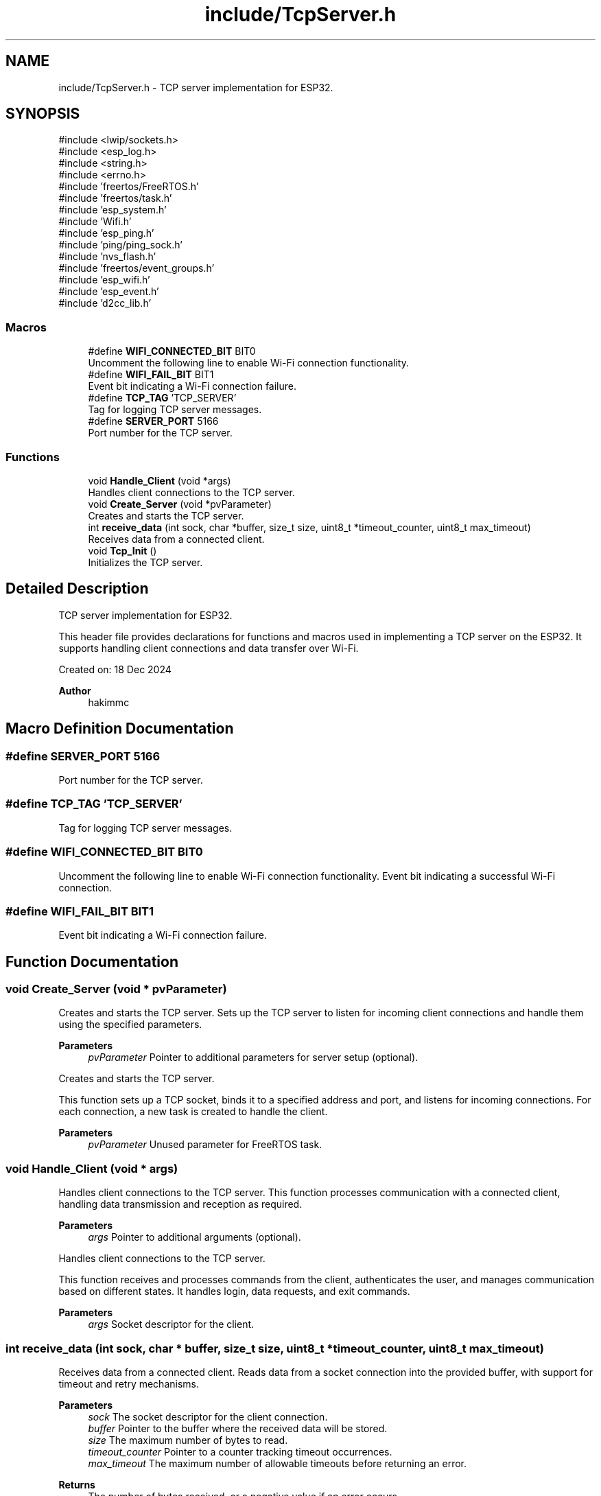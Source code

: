 .TH "include/TcpServer.h" 3 "Version v1.0.0" "SmartBMS_2209A" \" -*- nroff -*-
.ad l
.nh
.SH NAME
include/TcpServer.h \- TCP server implementation for ESP32\&.  

.SH SYNOPSIS
.br
.PP
\fR#include <lwip/sockets\&.h>\fP
.br
\fR#include <esp_log\&.h>\fP
.br
\fR#include <string\&.h>\fP
.br
\fR#include <errno\&.h>\fP
.br
\fR#include 'freertos/FreeRTOS\&.h'\fP
.br
\fR#include 'freertos/task\&.h'\fP
.br
\fR#include 'esp_system\&.h'\fP
.br
\fR#include 'Wifi\&.h'\fP
.br
\fR#include 'esp_ping\&.h'\fP
.br
\fR#include 'ping/ping_sock\&.h'\fP
.br
\fR#include 'nvs_flash\&.h'\fP
.br
\fR#include 'freertos/event_groups\&.h'\fP
.br
\fR#include 'esp_wifi\&.h'\fP
.br
\fR#include 'esp_event\&.h'\fP
.br
\fR#include 'd2cc_lib\&.h'\fP
.br

.SS "Macros"

.in +1c
.ti -1c
.RI "#define \fBWIFI_CONNECTED_BIT\fP   BIT0"
.br
.RI "Uncomment the following line to enable Wi-Fi connection functionality\&. "
.ti -1c
.RI "#define \fBWIFI_FAIL_BIT\fP   BIT1"
.br
.RI "Event bit indicating a Wi-Fi connection failure\&. "
.ti -1c
.RI "#define \fBTCP_TAG\fP   'TCP_SERVER'"
.br
.RI "Tag for logging TCP server messages\&. "
.ti -1c
.RI "#define \fBSERVER_PORT\fP   5166"
.br
.RI "Port number for the TCP server\&. "
.in -1c
.SS "Functions"

.in +1c
.ti -1c
.RI "void \fBHandle_Client\fP (void *args)"
.br
.RI "Handles client connections to the TCP server\&. "
.ti -1c
.RI "void \fBCreate_Server\fP (void *pvParameter)"
.br
.RI "Creates and starts the TCP server\&. "
.ti -1c
.RI "int \fBreceive_data\fP (int sock, char *buffer, size_t size, uint8_t *timeout_counter, uint8_t max_timeout)"
.br
.RI "Receives data from a connected client\&. "
.ti -1c
.RI "void \fBTcp_Init\fP ()"
.br
.RI "Initializes the TCP server\&. "
.in -1c
.SH "Detailed Description"
.PP 
TCP server implementation for ESP32\&. 

This header file provides declarations for functions and macros used in implementing a TCP server on the ESP32\&. It supports handling client connections and data transfer over Wi-Fi\&.

.PP
Created on: 18 Dec 2024 
.PP
\fBAuthor\fP
.RS 4
hakimmc 
.RE
.PP

.SH "Macro Definition Documentation"
.PP 
.SS "#define SERVER_PORT   5166"

.PP
Port number for the TCP server\&. 
.SS "#define TCP_TAG   'TCP_SERVER'"

.PP
Tag for logging TCP server messages\&. 
.SS "#define WIFI_CONNECTED_BIT   BIT0"

.PP
Uncomment the following line to enable Wi-Fi connection functionality\&. Event bit indicating a successful Wi-Fi connection\&. 
.SS "#define WIFI_FAIL_BIT   BIT1"

.PP
Event bit indicating a Wi-Fi connection failure\&. 
.SH "Function Documentation"
.PP 
.SS "void Create_Server (void * pvParameter)"

.PP
Creates and starts the TCP server\&. Sets up the TCP server to listen for incoming client connections and handle them using the specified parameters\&.

.PP
\fBParameters\fP
.RS 4
\fIpvParameter\fP Pointer to additional parameters for server setup (optional)\&.
.RE
.PP
Creates and starts the TCP server\&.

.PP
This function sets up a TCP socket, binds it to a specified address and port, and listens for incoming connections\&. For each connection, a new task is created to handle the client\&.

.PP
\fBParameters\fP
.RS 4
\fIpvParameter\fP Unused parameter for FreeRTOS task\&. 
.RE
.PP

.SS "void Handle_Client (void * args)"

.PP
Handles client connections to the TCP server\&. This function processes communication with a connected client, handling data transmission and reception as required\&.

.PP
\fBParameters\fP
.RS 4
\fIargs\fP Pointer to additional arguments (optional)\&.
.RE
.PP
Handles client connections to the TCP server\&.

.PP
This function receives and processes commands from the client, authenticates the user, and manages communication based on different states\&. It handles login, data requests, and exit commands\&.

.PP
\fBParameters\fP
.RS 4
\fIargs\fP Socket descriptor for the client\&. 
.RE
.PP

.SS "int receive_data (int sock, char * buffer, size_t size, uint8_t * timeout_counter, uint8_t max_timeout)"

.PP
Receives data from a connected client\&. Reads data from a socket connection into the provided buffer, with support for timeout and retry mechanisms\&.

.PP
\fBParameters\fP
.RS 4
\fIsock\fP The socket descriptor for the client connection\&. 
.br
\fIbuffer\fP Pointer to the buffer where the received data will be stored\&. 
.br
\fIsize\fP The maximum number of bytes to read\&. 
.br
\fItimeout_counter\fP Pointer to a counter tracking timeout occurrences\&. 
.br
\fImax_timeout\fP The maximum number of allowable timeouts before returning an error\&. 
.RE
.PP
\fBReturns\fP
.RS 4
The number of bytes received, or a negative value if an error occurs\&.
.RE
.PP
Receives data from a connected client\&.

.PP
This function receives data from the client and handles timeouts\&. If no data is received within a specified timeout period, it returns a timeout error\&.

.PP
\fBParameters\fP
.RS 4
\fIsock\fP Socket descriptor for the client\&. 
.br
\fIbuffer\fP Buffer to store received data\&. 
.br
\fIsize\fP Size of the buffer\&. 
.br
\fItimeout_counter\fP Counter to track consecutive timeouts\&. 
.br
\fImax_timeout\fP Maximum allowed consecutive timeouts before returning an error\&.
.RE
.PP
\fBReturns\fP
.RS 4
Length of received data, -1 if timeout occurs, or -2 if maximum timeouts reached\&. 
.RE
.PP

.SS "void Tcp_Init ()"

.PP
Initializes the TCP server\&. Configures the necessary components and prepares the ESP32 for running a TCP server\&.

.PP
Initializes the TCP server\&. < Initialize Wi-Fi in access point and station mode\&.

.PP
< Start the TCP server task\&.
.SH "Author"
.PP 
Generated automatically by Doxygen for SmartBMS_2209A from the source code\&.
